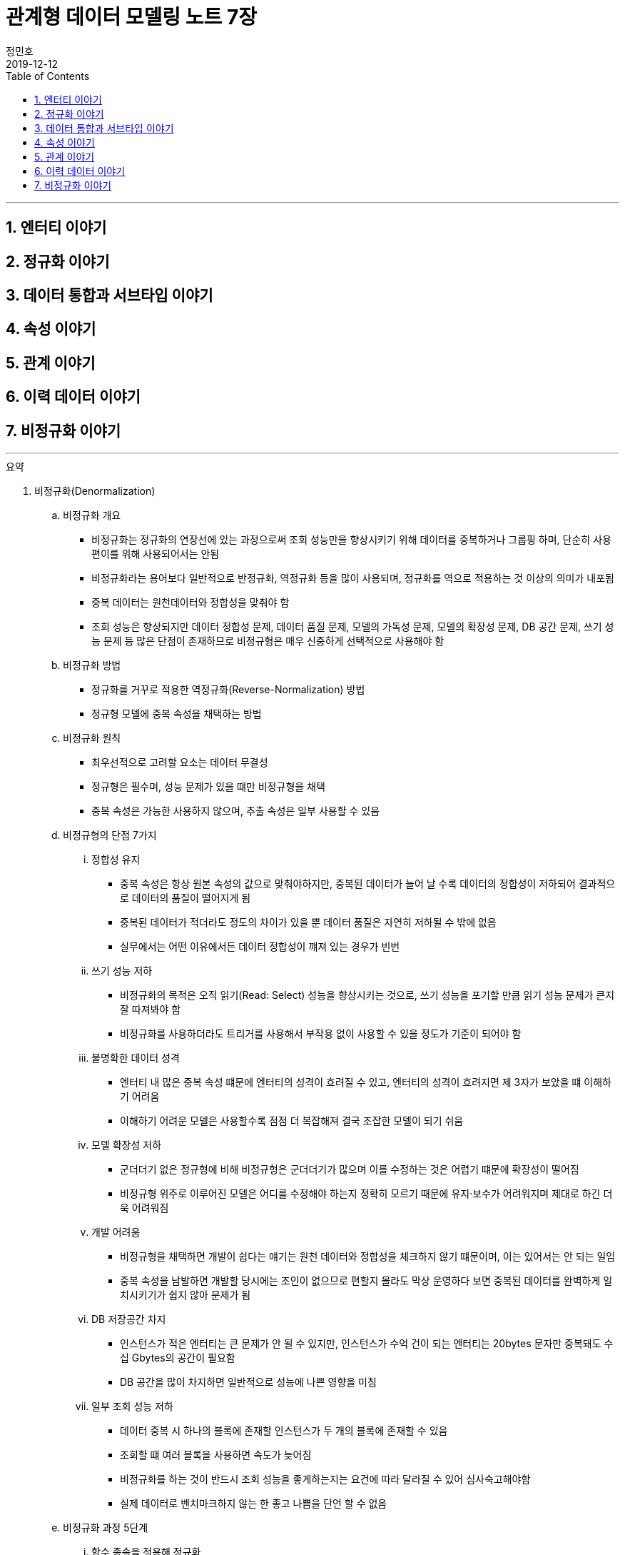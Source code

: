 = 관계형 데이터 모델링 노트 7장
정민호
2019-12-12
:jbake-last_updated: 2019-12-13
:jbake-type: post
:jbake-status: published
:jbake-tags: 데이터모델링, 책정리
:description: '데이터모델링 도서인 `관계형 데이터 모델링 노트 개정판` 책의 `7장 이력 데이터 이야기` 요약 및 정리
:jbake-og: {"image": "img/jdk/duke.jpg"}
:idprefix:
:toc:
:sectnums:

---
== 엔터티 이야기
== 정규화 이야기
== 데이터 통합과 서브타입 이야기
== 속성 이야기
== 관계 이야기
== 이력 데이터 이야기
== 비정규화 이야기
---

.요약
****

. 비정규화(Denormalization)
.. 비정규화 개요
* 비정규화는 정규화의 연장선에 있는 과정으로써 조회 성능만을 향상시키기 위해 데이터를 중복하거나 그룹핑 하며, 단순히 사용 편이를 위해 사용되어서는 안됨
* 비정규화라는 용어보다 일반적으로 반정규화, 역정규화 등을 많이 사용되며, 정규화를 역으로 적용하는 것 이상의 의미가 내포됨
* 중복 데이터는 원천데이터와 정합성을 맞춰야 함
* 조회 성능은 향상되지만 데이터 정합성 문제, 데이터 품질 문제, 모델의 가독성 문제, 모델의 확장성 문제, DB 공간 문제, 쓰기 성능 문제 등 많은 단점이 존재하므로 비정규형은 매우 신중하게 선택적으로 사용해야 함

.. 비정규화 방법
* 정규화를 거꾸로 적용한 역정규화(Reverse-Normalization) 방법
* 정규형 모델에 중복 속성을 채택하는 방법

.. 비정규화 원칙
* 최우선적으로 고려할 요소는 데이터 무결성
* 정규형은 필수며, 성능 문제가 있을 떄만 비정규형을 채택
* 중복 속성은 가능한 사용하지 않으며, 추출 속성은 일부 사용할 수 있음


.. 비정규형의 단점 7가지
... 정합성 유지
* 중복 속성은 항상 원본 속성의 값으로 맞춰야하지만, 중복된 데이터가 늘어 날 수록 데이터의 정합성이 저하되어 결과적으로 데이터의 품질이 떨어지게 됨
* 중복된 데이터가 적더라도 정도의 차이가 있을 뿐 데이터 품질은 자연히 저하될 수 밖에 없음
* 실무에서는 어떤 이유에서든 데이터 정합성이 꺠져 있는 경우가 빈번

... 쓰기 성능 저하
* 비정규화의 목적은 오직 읽기(Read: Select) 성능을 향상시키는 것으로, 쓰기 성능을 포기할 만큼 읽기 성능 문제가 큰지 잘 따져봐야 함
* 비정규화를 사용하더라도 트리거를 사용해서 부작용 없이 사용할 수 있을 정도가 기준이 되어야 함

... 불명확한 데이터 성격
* 엔터티 내 많은 중복 속성 떄문에 엔터티의 성격이 흐려질 수 있고, 엔터티의 성격이 흐려지면 제 3자가 보았을 떄 이해하기 어려움
* 이해하기 어려운 모델은 사용할수록 점점 더 복잡해져 결국 조잡한 모델이 되기 쉬움

... 모델 확장성 저하
* 군더더기 없은 정규형에 비해 비정규형은 군더더기가 많으며 이를 수정하는 것은 어렵기 떄문에 확장성이 떨어짐
* 비정규형 위주로 이루어진 모델은 어디를 수정해야 하는지 정확히 모르기 때문에 유지·보수가 어려워지며 제대로 하긴 더욱 어려워짐

... 개발 어려움
* 비정규형을 채택하면 개발이 쉽다는 얘기는 원천 데이터와 정합성을 체크하지 않기 떄문이며, 이는 있어서는 안 되는 일임
* 중복 속성을 남발하면 개발할 당시에는 조인이 없으므로 편할지 몰라도 막상 운영하다 보면 중복된 데이터를 완벽하게 일치시키기가 쉽지 않아 문제가 됨

... DB 저장공간 차지
* 인스턴스가 적은 엔터티는 큰 문제가 안 될 수 있지만, 인스턴스가 수억 건이 되는 엔터티는 20bytes 문자만 중복돼도 수십 Gbytes의 공간이 필요함
* DB 공간을 많이 차지하면 일반적으로 성능에 나쁜 영향을 미침

... 일부 조회 성능 저하
* 데이터 중복 시 하나의 블록에 존재할 인스턴스가 두 개의 블록에 존재할 수 있음
* 조회할 떄 여러 블록을 사용하면 속도가 늦어짐
* 비정규화를 하는 것이 반드시 조회 성능을 좋게하는지는 요건에 따라 달라질 수 있어 심사숙고해야함
* 실제 데이터로 벤치마크하지 않는 한 좋고 나쁨을 단언 할 수 없음


.. 비정규화 과정 5단계
... 함수 종속을 적용해 정규화
... 성능 문제 발생 요건 도출
... 비정규화 외 다른 방안 검토
* 뷰를 사용해서 조인 문제를 해결할 수 있는지 검토
* 파티션으로 데이터를 나눠서 해결할 수 있는지 검토
* 클러스터링이나 IOT(Index Oriented Table) 같은 특수 형태의 테이블을 사용해서 해결할 수 있는지 검토
* 인덱스를 조정하거나 힌트(Hint) 등으로 해결할 수 있는지 검토
* 그밖에 DBMS의 최신 기술을 적용해 해결할 수 있느니 검토
... 비정규화 수행
... 정합성 구현 방안 검토


. 비정규화 방법
* 역정규화
* 엔터티 합체
* 엔터티 분해 - 수직
* 엔터티 분해 - 수평
* 요약 엔터티
* 추출 속성
* 반복 속성
* 중복 데이터
* 시스템 속성 삭제
* 슈퍼타입 엔터티의 속성과 서브타입 엔터티 간 속성 이동


. 비정규화 방법 - 역정규화
.. 롤다운 역정규화(Roll-Down Denormalization)
* 하위(자식) 엔터티를 기준으로 역정규화하는 것
.. 롤업 역정규화(Roll-Up Denormalization)
* 상위(부모) 엔터티를 기준으로 역정규화 하는 것


. 비정규화 방법 - 엔터티 합체
* 일대일(1:1) 관계의 엔터티가 주를 이루며, 간혹 일대다(1:M) 관계의 엔터티도 대상이 됨
* 엔터티를 합칠 때 성격이 같은지, 추후에 관계비가 바뀔 수 있는지 검토
* 일대다(1:M) 관계의 엔터티는 보통 하위(자식) 엔터티를 기준으로 상위(부모) 엔터티를 합치는데, 상위(부모) 에넡티의 속성 개수가 많으면 엔터티를 합체하는 것이 적당하지 않음


. 비정규화 방법 - 엔터티 분해
.. 엔터티 분해 개요
* 중복 데이터가 발생하지 않는 비정규화 방법
* 로우 체이닝이나 로우 마이그레이션이 생기지 않는 방향으로 엔터티 설계
** 로우 체이닝(Row Chaining) - 전체 속성 사이즈가 블록 사이즈를 넘으면 두 개의 블록에 저장될 때
** 로우 마이그레이션(Row Migration) - 한 블록에 저장되더라도 속성이 업데이트될 때 데이터가 커지면 다른 블록에 저장할 때
.. 수직 분해
* 엔터티의 속성을 별도의 엔터티로 분해하는 것
* 일대일(1:1) 관계로 분해하는 이유는 한 블록에 중요한 인스턴스를 많이 저장할 수 있기 떄문
.. 수직분해 기준
* 사용빈도
* 특별한 데이터 타입
* 널(Null)이 발생할 수 있는 속성
* 속성의 중요도
* 업무에서 사용되는 속성별(락(Lock) 발생 최소화)
* 전체 속성 사이즈가 기본 블록 사이즈를 초과 할 때(로우 체이닝, 로우 마이그레이션 발생 방지)

.. 수평 분해
* 엔터티의 특정 인스턴스를 별도의 엔터티로 분해 하는것으로 파티셔닝(Partitioning)으로 구현됨
.. 수평 분해 방법
* 파티셔닝
** 파티션된 조각은 하나의 논리적인 엔터티로 존재
* 특정 기준에 따라 엔터티 인스턴스를 분리해서 다른 엔터티로 이동시키는 것
** 엔터티를 아예 물리적으로 분리해서 관리


. 비정규화 방법 - 요약 엔터티
.. 요약 엔터티 개요
* 요약 엔터티는 원천 엔터티를 대상으로 합계나 집계 등 미리 계산한 데이터를 저장한 엔터티
* 미리 계산한 데이터도 데이터를 중복해서 관리하는 방법이어서 데이터 정합성을 주의 해야함
* 하지만 중복 데이터라고 보기 어려운 요약 엔터티도 있음
.. 요약 엔터티의 정합성을 맞추는 방법
* 실시간으로 요약 엔터티의 데이터를 수정하는 방법
* 배치로 요약 엔터티의 데이터를 맞추는 방법


. 비정규화 방법 - 추출 속성
.. 추출 속성 개요
* 추출 속성을 사용하는 목적은 미리 추출(계산)해서 보관한 값을 필요한 시점에 사용하기 위한것으로 추출 속성과 중복 속성은 구별됨
* 추출 속성은 주로 하위(자식) 에넡티에서 많은 데이터(인스턴스)를 읽어서 연산 한 후 값을 상위(부모) 엔터티의 속성으로 가져다 놓은 속성을 말함
* 추출 속성은 성능에 많은 영향을 미치므로 채택 여부를 숙고해야함
.. 추출 속성의 유형
* 총 횟수
* 처음 값
* 최종 값
* 더한 값
* 현재 값
* 이전 값
* 다음 값
* 추출 관계
* 여부 값
** 여부 속성은 생각보다 정합성을 맞추기 어려워서 가능하면 지양
* 주 식별자 값의 체계와 동일한 의미의 값(체계가 있는 값)


. 이전 값을 관리하는 방법
* 이력 엔터티에 현재 유효한 데이터를 중복으로 관리하는 방법
* 원천 엔터티에 이전 값을 관리하는 방법


. 비정규화 방법 - 추출 엔터티
* 추출 속성을 사용하는 방법과 유사함
* 추출 엔터티는 추출 속성을 묶어서 사용하는 개념으로 현재 유효한 인스턴스와 속성만 추출해서 관리하는 엔터티


. 비정규화 방법 - 반복 속성
.. 반복 속성 개요
* 조회 화면이 [1-Row]이냐 [N-Row] 냐에 따라서 정규형 비정규형을 사용
* 조회 화면이 다양한 형태로 여러 개 존재할 떄는 중요도와 빈도에 따라 전략적으로 선택
* 화면과 관련된 성능 이슈는 화면 구성이나 조회 방법 등을 바꿀 수 있는지 먼저 검토
* 반복되는 속성이 한정돼 있을 때 사용할 수 있으며, 여러개의 속성이 묶여서 반복될 경우 정규화를 하는것이 좋음
.. 반복 속성 유형
* 롤업 역정규화
* 단순 비정규화


. 비정규화 방법 - 중복 데이터
.. 중복 데이터 사용 방법
... 데이터 중복 관리
* 조회 효율을 위해 현재 시점의 데이터와 이력 데이터가 동시에 존재
... 엔터티 및 데이터 중복 관리
* 업무 처리를 위한 대상을 뽑기 위해
* 복구 대비
* 다른 서버의 DB에서 원격 조인을 피하기 위해
* 조회 성능을 향상시키기 위해


. 비정규화 방법 - 시스템 속성 삭제
. 비정규화 방법 - 슈퍼타입 엔터티의 속성과 서브타입 엔터티 간 속성 이동

****